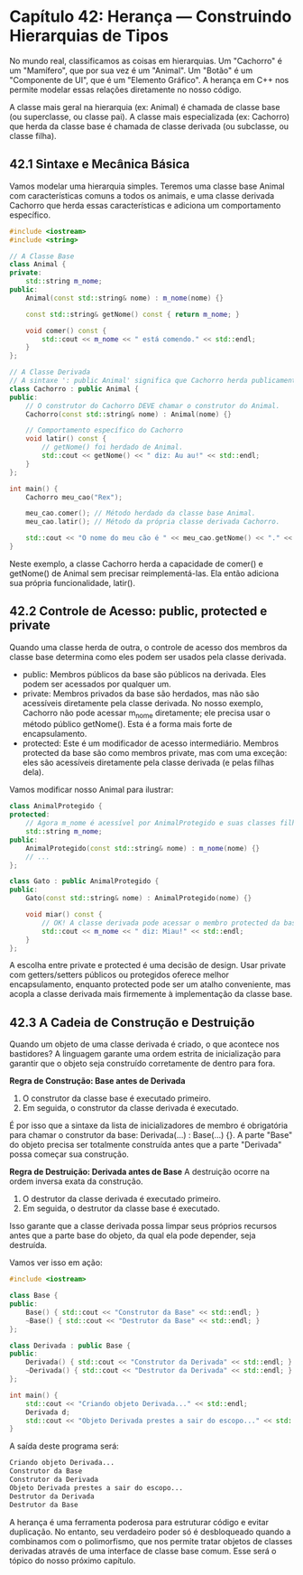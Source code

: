 * Capítulo 42: Herança — Construindo Hierarquias de Tipos

No mundo real, classificamos as coisas em hierarquias. Um "Cachorro" é um "Mamífero", que por sua vez é um "Animal". Um "Botão" é um "Componente de UI", que é um "Elemento Gráfico". A herança em C++ nos permite modelar essas relações diretamente no nosso código.

A classe mais geral na hierarquia (ex: Animal) é chamada de classe base (ou superclasse, ou classe pai). A classe mais especializada (ex: Cachorro) que herda da classe base é chamada de classe derivada (ou subclasse, ou classe filha).

** 42.1 Sintaxe e Mecânica Básica

Vamos modelar uma hierarquia simples. Teremos uma classe base Animal com características comuns a todos os animais, e uma classe derivada Cachorro que herda essas características e adiciona um comportamento específico.

#+begin_src cpp
#include <iostream>
#include <string>

// A Classe Base
class Animal {
private:
    std::string m_nome;
public:
    Animal(const std::string& nome) : m_nome(nome) {}

    const std::string& getNome() const { return m_nome; }

    void comer() const {
        std::cout << m_nome << " está comendo." << std::endl;
    }
};

// A Classe Derivada
// A sintaxe ': public Animal' significa que Cachorro herda publicamente de Animal.
class Cachorro : public Animal {
public:
    // O construtor do Cachorro DEVE chamar o construtor do Animal.
    Cachorro(const std::string& nome) : Animal(nome) {}

    // Comportamento específico do Cachorro
    void latir() const {
        // getNome() foi herdado de Animal.
        std::cout << getNome() << " diz: Au au!" << std::endl;
    }
};

int main() {
    Cachorro meu_cao("Rex");

    meu_cao.comer(); // Método herdado da classe base Animal.
    meu_cao.latir(); // Método da própria classe derivada Cachorro.
    
    std::cout << "O nome do meu cão é " << meu_cao.getNome() << "." << std::endl;
}
#+end_src

Neste exemplo, a classe Cachorro herda a capacidade de comer() e getNome() de Animal sem precisar reimplementá-las. Ela então adiciona sua própria funcionalidade, latir().

** 42.2 Controle de Acesso: public, protected e private

Quando uma classe herda de outra, o controle de acesso dos membros da classe base determina como eles podem ser usados pela classe derivada.

  - public: Membros públicos da base são públicos na derivada. Eles podem ser acessados por qualquer um.
  - private: Membros privados da base são herdados, mas não são acessíveis diretamente pela classe derivada. No nosso exemplo, Cachorro não pode acessar m_nome diretamente; ele precisa usar o método público getNome(). Esta é a forma mais forte de encapsulamento.
  - protected: Este é um modificador de acesso intermediário. Membros protected da base são como membros private, mas com uma exceção: eles são acessíveis diretamente pela classe derivada (e pelas filhas dela).
Vamos modificar nosso Animal para ilustrar:

#+begin_src cpp
class AnimalProtegido {
protected:
    // Agora m_nome é acessível por AnimalProtegido e suas classes filhas.
    std::string m_nome; 
public:
    AnimalProtegido(const std::string& nome) : m_nome(nome) {}
    // ...
};

class Gato : public AnimalProtegido {
public:
    Gato(const std::string& nome) : AnimalProtegido(nome) {}

    void miar() const {
        // OK! A classe derivada pode acessar o membro protected da base.
        std::cout << m_nome << " diz: Miau!" << std::endl;
    }
};
#+end_src

A escolha entre private e protected é uma decisão de design. Usar private com getters/setters públicos ou protegidos oferece melhor encapsulamento, enquanto protected pode ser um atalho conveniente, mas acopla a classe derivada mais firmemente à implementação da classe base.

** 42.3 A Cadeia de Construção e Destruição

Quando um objeto de uma classe derivada é criado, o que acontece nos bastidores? A linguagem garante uma ordem estrita de inicialização para garantir que o objeto seja construído corretamente de dentro para fora.

*Regra de Construção: Base antes de Derivada*

  1. O construtor da classe base é executado primeiro.
  2. Em seguida, o construtor da classe derivada é executado.

É por isso que a sintaxe da lista de inicializadores de membro é obrigatória para chamar o construtor da base: Derivada(...) : Base(...) {}. A parte "Base" do objeto precisa ser totalmente construída antes que a parte "Derivada" possa começar sua construção.

*Regra de Destruição: Derivada antes de Base*
A destruição ocorre na ordem inversa exata da construção.

  1. O destrutor da classe derivada é executado primeiro.
  2. Em seguida, o destrutor da classe base é executado.
     
Isso garante que a classe derivada possa limpar seus próprios recursos antes que a parte base do objeto, da qual ela pode depender, seja destruída.

Vamos ver isso em ação:

#+begin_src cpp
#include <iostream>

class Base {
public:
    Base() { std::cout << "Construtor da Base" << std::endl; }
    ~Base() { std::cout << "Destrutor da Base" << std::endl; }
};

class Derivada : public Base {
public:
    Derivada() { std::cout << "Construtor da Derivada" << std::endl; }
    ~Derivada() { std::cout << "Destrutor da Derivada" << std::endl; }
};

int main() {
    std::cout << "Criando objeto Derivada..." << std::endl;
    Derivada d;
    std::cout << "Objeto Derivada prestes a sair do escopo..." << std::endl;
}
#+end_src

A saída deste programa será:

#+begin_src sh
Criando objeto Derivada...
Construtor da Base
Construtor da Derivada
Objeto Derivada prestes a sair do escopo...
Destrutor da Derivada
Destrutor da Base
#+end_src 

A herança é uma ferramenta poderosa para estruturar código e evitar duplicação. No entanto, seu verdadeiro poder só é desbloqueado quando a combinamos com o polimorfismo, que nos permite tratar objetos de classes derivadas através de uma interface de classe base comum. Esse será o tópico do nosso próximo capítulo.
